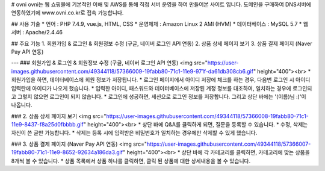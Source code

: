 # ovni
ovni는 웹 쇼핑몰에 기본적인 이해 및 AWS를 통해 직접 서버 운영을 하여 만들어본 사이트 입니다.
도메인을 구매하여 DNS서버에 연동하였기에 www.ovni.co.kr로 접속 가능합니다.

## 사용 기술
* 언어 : PHP 7.4.9, vue.js, HTML, CSS
* 운영체제 : Amazon Linux 2 AMI (HVM)
* 데이터베이스 : MySQL 5.7
* 웹 서버 : Apache/2.4.46

## 주요 기능
1. 회원가입 & 로그인 & 회원정보 수정 (구글, 네이버 로그인 API 연동)
2. 상품 상세 페이지 보기
3. 상품 결제 페이지 (Naver Pay API 연동)

---
### 회원가입 & 로그인 & 회원정보 수정 (구글, 네이버 로그인 API 연동)
<img src="https://user-images.githubusercontent.com/49344118/57366009-19fabb80-71c1-11e9-971f-da61db308cb6.gif" height="400"><br>
* 회원가입을 하면, 데이터베이스에 회원 정보가 저장됩니다.
* 로그인 페이지에서 아이디 저장에 체크를 하는 경우, 다음번 로그인 시 아이디 입력란에 아이디가 나오게 했습니다.
* 입력한 아이디, 패스워드와 데이터베이스에 저장된 계정 정보를 대조하여, 일치하는 경우에 로그인되고 그렇지 않으면 로그인이 되지 않습니다.
* 로그인에 성공하면, 세션으로 로그인 정보를 저장합니다. 그리고 상단 바에는 '(이름)님 :)'이 나옵니다.


### 2. 상품 상세 페이지 보기
<img src="https://user-images.githubusercontent.com/49344118/57366008-19fabb80-71c1-11e9-8437-f8a25d0fbbbb.gif" height="400"><br>
* 상단 바에 Q&A를 클릭하게 되면, 질문을 등록할 수 있습니다.
* 수정, 삭제는 자신이 쓴 글만 가능합니다.
* 삭제는 등록 시에 입력받은 비밀번호가 일치하는 경우에만 삭제할 수 있게 했습니다.


### 3. 상품 결제 페이지 (Naver Pay API 연동)
<img src="https://user-images.githubusercontent.com/49344118/57366007-19fabb80-71c1-11e9-8652-92634a186da3.gif" height="400"><br>
* 상단 바에 각 카테고리를 클릭하면, 카테고리에 맞는 상품을 8개씩 볼 수 있습니다.
* 상품 목록에서 상품 하나를 클릭하면, 클릭 된 상품에 대한 상세내용을 볼 수 있습니다.
